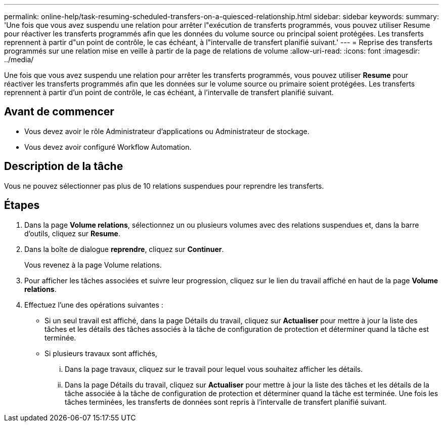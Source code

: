 ---
permalink: online-help/task-resuming-scheduled-transfers-on-a-quiesced-relationship.html 
sidebar: sidebar 
keywords:  
summary: 'Une fois que vous avez suspendu une relation pour arrêter l"exécution de transferts programmés, vous pouvez utiliser Resume pour réactiver les transferts programmés afin que les données du volume source ou principal soient protégées. Les transferts reprennent à partir d"un point de contrôle, le cas échéant, à l"intervalle de transfert planifié suivant.' 
---
= Reprise des transferts programmés sur une relation mise en veille à partir de la page de relations de volume
:allow-uri-read: 
:icons: font
:imagesdir: ../media/


[role="lead"]
Une fois que vous avez suspendu une relation pour arrêter les transferts programmés, vous pouvez utiliser *Resume* pour réactiver les transferts programmés afin que les données sur le volume source ou primaire soient protégées. Les transferts reprennent à partir d'un point de contrôle, le cas échéant, à l'intervalle de transfert planifié suivant.



== Avant de commencer

* Vous devez avoir le rôle Administrateur d'applications ou Administrateur de stockage.
* Vous devez avoir configuré Workflow Automation.




== Description de la tâche

Vous ne pouvez sélectionner pas plus de 10 relations suspendues pour reprendre les transferts.



== Étapes

. Dans la page *Volume relations*, sélectionnez un ou plusieurs volumes avec des relations suspendues et, dans la barre d'outils, cliquez sur *Resume*.
. Dans la boîte de dialogue *reprendre*, cliquez sur *Continuer*.
+
Vous revenez à la page Volume relations.

. Pour afficher les tâches associées et suivre leur progression, cliquez sur le lien du travail affiché en haut de la page *Volume relations*.
. Effectuez l'une des opérations suivantes :
+
** Si un seul travail est affiché, dans la page Détails du travail, cliquez sur *Actualiser* pour mettre à jour la liste des tâches et les détails des tâches associés à la tâche de configuration de protection et déterminer quand la tâche est terminée.
** Si plusieurs travaux sont affichés,
+
... Dans la page travaux, cliquez sur le travail pour lequel vous souhaitez afficher les détails.
... Dans la page Détails du travail, cliquez sur *Actualiser* pour mettre à jour la liste des tâches et les détails de la tâche associée à la tâche de configuration de protection et déterminer quand la tâche est terminée. Une fois les tâches terminées, les transferts de données sont repris à l'intervalle de transfert planifié suivant.





